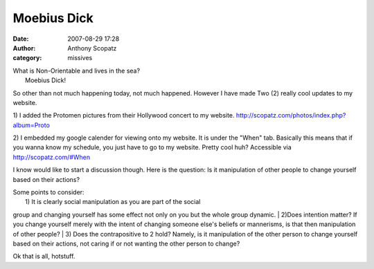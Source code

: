 Moebius Dick
##############
:date: 2007-08-29 17:28
:author: Anthony Scopatz
:category: missives

| What is Non-Orientable and lives in the sea?
|  Moebius Dick!

So other than not much happening today, not much happened. However I
have made Two (2) really cool updates to my website.

1) I added the Protomen pictures from their Hollywood concert to my
website. http://scopatz.com/photos/index.php?album=Proto

2) I embedded my google calender for viewing onto my website. It is
under the "When" tab. Basically this means that if you wanna know my
schedule, you just have to go to my website. Pretty cool huh? Accessible
via http://scopatz.com/#When

I know would like to start a discussion though. Here is the question: Is
it manipulation of other people to change yourself based on their
actions?

| Some points to consider:
|  1) It is clearly social manipulation as you are part of the social
group and changing yourself has some effect not only on you but the
whole group dynamic.
|  2)Does intention matter? If you change yourself merely with the
intent of changing someone else's beliefs or mannerisms, is that then
manipulation of other people?
|  3) Does the contrapositive to 2 hold? Namely, is it manipulation of
the other person to change yourself based on their actions, not caring
if or not wanting the other person to change?

Ok that is all, hotstuff.
